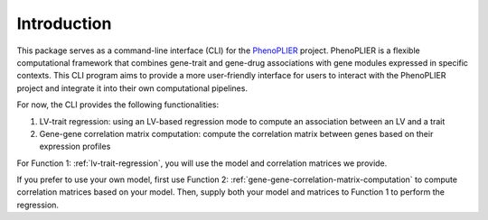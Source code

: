 Introduction    
============

This package serves as a command-line interface (CLI) for the `PhenoPLIER <https://github.com/haoyu-zc/phenoplier?tab=readme-ov-file>`_ project. 
PhenoPLIER is a flexible computational framework that combines gene-trait and gene-drug associations with gene modules expressed in specific contexts. 
This CLI program aims to provide a more user-friendly interface for users to interact with the PhenoPLIER project and integrate it into their own computational pipelines.

.. image:: _static/phenoplier_overview.png
    :alt: Phenoplier Overview

For now, the CLI provides the following functionalities:

1. LV-trait regression: using an LV-based regression mode to compute an association between an LV and a trait
2. Gene-gene correlation matrix computation: compute the correlation matrix between genes based on their expression profiles

For Function 1: :ref:`lv-trait-regression`, you will use the model and correlation matrices we provide.

If you prefer to use your own model, first use Function 2: :ref:`gene-gene-correlation-matrix-computation` to compute correlation matrices based on your model. Then, supply both your model and matrices to Function 1 to perform the regression.
